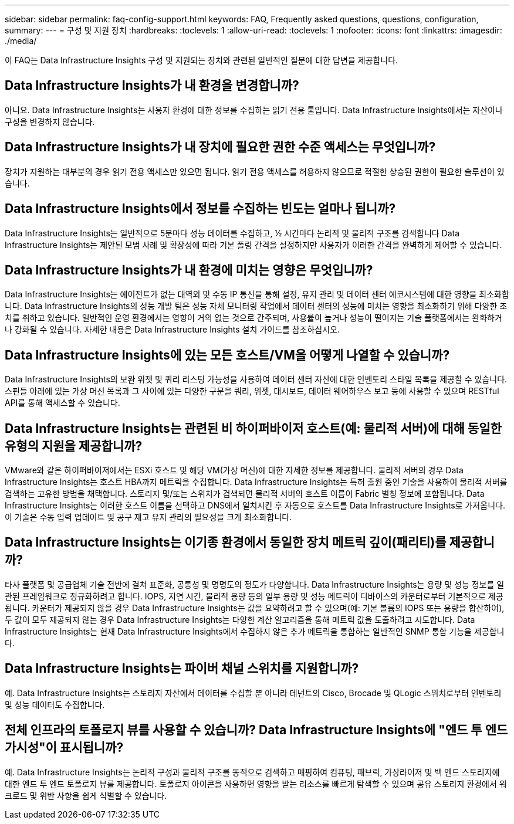 ---
sidebar: sidebar 
permalink: faq-config-support.html 
keywords: FAQ, Frequently asked questions, questions, configuration, 
summary:  
---
= 구성 및 지원 장치
:hardbreaks:
:toclevels: 1
:allow-uri-read: 
:toclevels: 1
:nofooter: 
:icons: font
:linkattrs: 
:imagesdir: ./media/


[role="lead"]
이 FAQ는 Data Infrastructure Insights 구성 및 지원되는 장치와 관련된 일반적인 질문에 대한 답변을 제공합니다.



== Data Infrastructure Insights가 내 환경을 변경합니까?

아니요. Data Infrastructure Insights는 사용자 환경에 대한 정보를 수집하는 읽기 전용 툴입니다. Data Infrastructure Insights에서는 자산이나 구성을 변경하지 않습니다.



== Data Infrastructure Insights가 내 장치에 필요한 권한 수준 액세스는 무엇입니까?

장치가 지원하는 대부분의 경우 읽기 전용 액세스만 있으면 됩니다. 읽기 전용 액세스를 허용하지 않으므로 적절한 상승된 권한이 필요한 솔루션이 있습니다.



== Data Infrastructure Insights에서 정보를 수집하는 빈도는 얼마나 됩니까?

Data Infrastructure Insights는 일반적으로 5분마다 성능 데이터를 수집하고, ½ 시간마다 논리적 및 물리적 구조를 검색합니다 Data Infrastructure Insights는 제안된 모범 사례 및 확장성에 따라 기본 폴링 간격을 설정하지만 사용자가 이러한 간격을 완벽하게 제어할 수 있습니다.



== Data Infrastructure Insights가 내 환경에 미치는 영향은 무엇입니까?

Data Infrastructure Insights는 에이전트가 없는 대역외 및 수동 IP 통신을 통해 설정, 유지 관리 및 데이터 센터 에코시스템에 대한 영향을 최소화합니다. Data Infrastructure Insights의 성능 개발 팀은 성능 자체 모니터링 작업에서 데이터 센터의 성능에 미치는 영향을 최소화하기 위해 다양한 조치를 취하고 있습니다. 일반적인 운영 환경에서는 영향이 거의 없는 것으로 간주되며, 사용률이 높거나 성능이 떨어지는 기술 플랫폼에서는 완화하거나 강화될 수 있습니다. 자세한 내용은 Data Infrastructure Insights 설치 가이드를 참조하십시오.



== Data Infrastructure Insights에 있는 모든 호스트/VM을 어떻게 나열할 수 있습니까?

Data Infrastructure Insights의 보완 위젯 및 쿼리 리스팅 가능성을 사용하여 데이터 센터 자산에 대한 인벤토리 스타일 목록을 제공할 수 있습니다. 스핀들 아래에 있는 가상 머신 목록과 그 사이에 있는 다양한 구문을 쿼리, 위젯, 대시보드, 데이터 웨어하우스 보고 등에 사용할 수 있으며 RESTful API를 통해 액세스할 수 있습니다.



== Data Infrastructure Insights는 관련된 비 하이퍼바이저 호스트(예: 물리적 서버)에 대해 동일한 유형의 지원을 제공합니까?

VMware와 같은 하이퍼바이저에서는 ESXi 호스트 및 해당 VM(가상 머신)에 대한 자세한 정보를 제공합니다. 물리적 서버의 경우 Data Infrastructure Insights는 호스트 HBA까지 메트릭을 수집합니다. Data Infrastructure Insights는 특허 출원 중인 기술을 사용하여 물리적 서버를 검색하는 고유한 방법을 채택합니다. 스토리지 및/또는 스위치가 검색되면 물리적 서버의 호스트 이름이 Fabric 별칭 정보에 포함됩니다. Data Infrastructure Insights는 이러한 호스트 이름을 선택하고 DNS에서 일치시킨 후 자동으로 호스트를 Data Infrastructure Insights로 가져옵니다. 이 기술은 수동 입력 업데이트 및 공구 재고 유지 관리의 필요성을 크게 최소화합니다.



== Data Infrastructure Insights는 이기종 환경에서 동일한 장치 메트릭 깊이(패리티)를 제공합니까?

타사 플랫폼 및 공급업체 기술 전반에 걸쳐 표준화, 공통성 및 명명도의 정도가 다양합니다. Data Infrastructure Insights는 용량 및 성능 정보를 일관된 프레임워크로 정규화하려고 합니다. IOPS, 지연 시간, 물리적 용량 등의 일부 용량 및 성능 메트릭이 디바이스의 카운터로부터 기본적으로 제공됩니다. 카운터가 제공되지 않을 경우 Data Infrastructure Insights는 값을 요약하려고 할 수 있으며(예: 기본 볼륨의 IOPS 또는 용량을 합산하여), 두 값이 모두 제공되지 않는 경우 Data Infrastructure Insights는 다양한 계산 알고리즘을 통해 메트릭 값을 도출하려고 시도합니다. Data Infrastructure Insights는 현재 Data Infrastructure Insights에서 수집하지 않은 추가 메트릭을 통합하는 일반적인 SNMP 통합 기능을 제공합니다.



== Data Infrastructure Insights는 파이버 채널 스위치를 지원합니까?

예. Data Infrastructure Insights는 스토리지 자산에서 데이터를 수집할 뿐 아니라 테넌트의 Cisco, Brocade 및 QLogic 스위치로부터 인벤토리 및 성능 데이터도 수집합니다.



== 전체 인프라의 토폴로지 뷰를 사용할 수 있습니까? Data Infrastructure Insights에 "엔드 투 엔드 가시성"이 표시됩니까?

예. Data Infrastructure Insights는 논리적 구성과 물리적 구조를 동적으로 검색하고 매핑하여 컴퓨팅, 패브릭, 가상라이저 및 백 엔드 스토리지에 대한 엔드 투 엔드 토폴로지 뷰를 제공합니다. 토폴로지 아이콘을 사용하면 영향을 받는 리소스를 빠르게 탐색할 수 있으며 공유 스토리지 환경에서 워크로드 및 위반 사항을 쉽게 식별할 수 있습니다.
